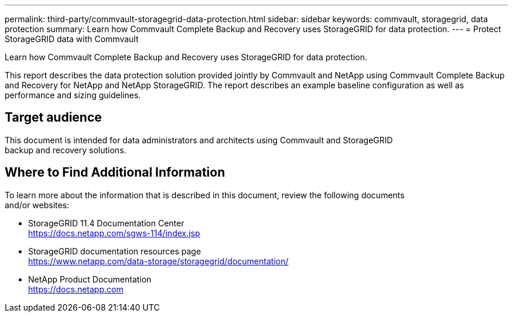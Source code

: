 ---
permalink: third-party/commvault-storagegrid-data-protection.html
sidebar: sidebar
keywords: commvault, storagegrid, data protection
summary: Learn how Commvault Complete Backup and Recovery uses StorageGRID for data protection.
---
= Protect StorageGRID data with Commvault

:hardbreaks:
:icons: font
:imagesdir: ../media/

[.lead]
Learn how Commvault Complete Backup and Recovery uses StorageGRID for data protection.

This report describes the data protection solution provided jointly by Commvault and NetApp using Commvault Complete Backup and Recovery for NetApp and NetApp StorageGRID. The report describes an example baseline configuration as well as performance and sizing guidelines.

== Target audience

This document is intended for data administrators and architects using Commvault and StorageGRID 
backup and recovery solutions.

== Where to Find Additional Information

To learn more about the information that is described in this document, review the following documents 
and/or websites:

* StorageGRID 11.4 Documentation Center
https://docs.netapp.com/sgws-114/index.jsp

* StorageGRID documentation resources page
https://www.netapp.com/data-storage/storagegrid/documentation/

* NetApp Product Documentation
https://docs.netapp.com

